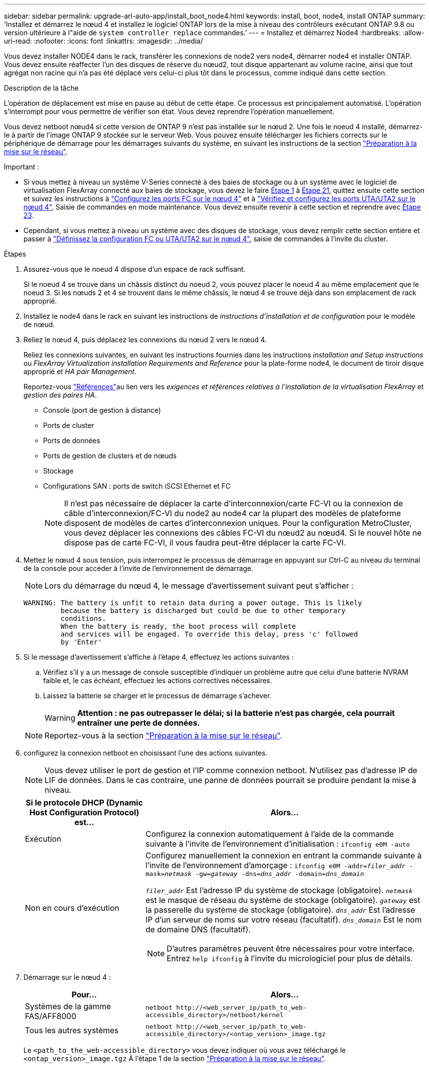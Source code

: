 ---
sidebar: sidebar 
permalink: upgrade-arl-auto-app/install_boot_node4.html 
keywords: install, boot, node4, install ONTAP 
summary: 'Installez et démarrez le nœud 4 et installez le logiciel ONTAP lors de la mise à niveau des contrôleurs exécutant ONTAP 9.8 ou version ultérieure à l"aide de `system controller replace` commandes.' 
---
= Installez et démarrez Node4
:hardbreaks:
:allow-uri-read: 
:nofooter: 
:icons: font
:linkattrs: 
:imagesdir: ../media/


[role="lead"]
Vous devez installer NODE4 dans le rack, transférer les connexions de node2 vers node4, démarrer node4 et installer ONTAP. Vous devez ensuite réaffecter l'un des disques de réserve du nœud2, tout disque appartenant au volume racine, ainsi que tout agrégat non racine qui n'a pas été déplacé vers celui-ci plus tôt dans le processus, comme indiqué dans cette section.

.Description de la tâche
L'opération de déplacement est mise en pause au début de cette étape. Ce processus est principalement automatisé. L'opération s'interrompt pour vous permettre de vérifier son état. Vous devez reprendre l'opération manuellement.

Vous devez netboot nœud4 si cette version de ONTAP 9 n'est pas installée sur le nœud 2. Une fois le noeud 4 installé, démarrez-le à partir de l'image ONTAP 9 stockée sur le serveur Web. Vous pouvez ensuite télécharger les fichiers corrects sur le périphérique de démarrage pour les démarrages suivants du système, en suivant les instructions de la section link:prepare_for_netboot.html["Préparation à la mise sur le réseau"].

.Important :
* Si vous mettez à niveau un système V-Series connecté à des baies de stockage ou à un système avec le logiciel de virtualisation FlexArray connecté aux baies de stockage, vous devez le faire <<auto_install4_step1,Étape 1>> à <<auto_install4_step21,Étape 21>>, quittez ensuite cette section et suivez les instructions à link:set_fc_or_uta_uta2_config_node4.html#configure-fc-ports-on-node4["Configurez les ports FC sur le nœud 4"] et à link:set_fc_or_uta_uta2_config_node4.html#check-and-configure-utauta2-ports-on-node4["Vérifiez et configurez les ports UTA/UTA2 sur le nœud 4"], Saisie de commandes en mode maintenance. Vous devez ensuite revenir à cette section et reprendre avec <<auto_install4_step23,Étape 23>>.
* Cependant, si vous mettez à niveau un système avec des disques de stockage, vous devez remplir cette section entière et passer à link:set_fc_or_uta_uta2_config_node4.html["Définissez la configuration FC ou UTA/UTA2 sur le nœud 4"], saisie de commandes à l'invite du cluster.


.Étapes
. [[auto_install4_step1]]Assurez-vous que le noeud 4 dispose d'un espace de rack suffisant.
+
Si le noeud 4 se trouve dans un châssis distinct du noeud 2, vous pouvez placer le noeud 4 au même emplacement que le noeud 3. Si les nœuds 2 et 4 se trouvent dans le même châssis, le nœud 4 se trouve déjà dans son emplacement de rack approprié.

. Installez le node4 dans le rack en suivant les instructions de _instructions d'installation et de configuration_ pour le modèle de nœud.
. Reliez le nœud 4, puis déplacez les connexions du nœud 2 vers le nœud 4.
+
Reliez les connexions suivantes, en suivant les instructions fournies dans les instructions _installation and Setup instructions_ ou _FlexArray Virtualization installation Requirements and Reference_ pour la plate-forme node4, le document de tiroir disque approprié et _HA pair Management_.

+
Reportez-vous link:other_references.html["Références"]au lien vers les _exigences et références relatives à l'installation de la virtualisation FlexArray_ et _gestion des paires HA_.

+
** Console (port de gestion à distance)
** Ports de cluster
** Ports de données
** Ports de gestion de clusters et de nœuds
** Stockage
** Configurations SAN : ports de switch iSCSI Ethernet et FC
+

NOTE: Il n'est pas nécessaire de déplacer la carte d'interconnexion/carte FC-VI ou la connexion de câble d'interconnexion/FC-VI du node2 au node4 car la plupart des modèles de plateforme disposent de modèles de cartes d'interconnexion uniques. Pour la configuration MetroCluster, vous devez déplacer les connexions des câbles FC-VI du nœud2 au nœud4. Si le nouvel hôte ne dispose pas de carte FC-VI, il vous faudra peut-être déplacer la carte FC-VI.



. Mettez le nœud 4 sous tension, puis interrompez le processus de démarrage en appuyant sur Ctrl-C au niveau du terminal de la console pour accéder à l'invite de l'environnement de démarrage.
+

NOTE: Lors du démarrage du nœud 4, le message d'avertissement suivant peut s'afficher :

+
....
WARNING: The battery is unfit to retain data during a power outage. This is likely
         because the battery is discharged but could be due to other temporary
         conditions.
         When the battery is ready, the boot process will complete
         and services will be engaged. To override this delay, press 'c' followed
         by 'Enter'
....
. Si le message d'avertissement s'affiche à l'étape 4, effectuez les actions suivantes :
+
.. Vérifiez s'il y a un message de console susceptible d'indiquer un problème autre que celui d'une batterie NVRAM faible et, le cas échéant, effectuez les actions correctives nécessaires.
.. Laissez la batterie se charger et le processus de démarrage s'achever.
+

WARNING: *Attention : ne pas outrepasser le délai; si la batterie n'est pas chargée, cela pourrait entraîner une perte de données.*

+

NOTE: Reportez-vous à la section link:prepare_for_netboot.html["Préparation à la mise sur le réseau"].





. [[step6]]configurez la connexion netboot en choisissant l'une des actions suivantes.
+

NOTE: Vous devez utiliser le port de gestion et l'IP comme connexion netboot. N'utilisez pas d'adresse IP de LIF de données. Dans le cas contraire, une panne de données pourrait se produire pendant la mise à niveau.

+
[cols="30,70"]
|===
| Si le protocole DHCP (Dynamic Host Configuration Protocol) est... | Alors... 


| Exécution | Configurez la connexion automatiquement à l'aide de la commande suivante à l'invite de l'environnement d'initialisation :
`ifconfig e0M -auto` 


| Non en cours d'exécution  a| 
Configurez manuellement la connexion en entrant la commande suivante à l'invite de l'environnement d'amorçage :
`ifconfig e0M -addr=_filer_addr_ -mask=_netmask_ -gw=_gateway_ -dns=_dns_addr_ -domain=_dns_domain_`

`_filer_addr_` Est l'adresse IP du système de stockage (obligatoire).
`_netmask_` est le masque de réseau du système de stockage (obligatoire).
`_gateway_` est la passerelle du système de stockage (obligatoire).
`_dns_addr_` Est l'adresse IP d'un serveur de noms sur votre réseau (facultatif).
`_dns_domain_` Est le nom de domaine DNS (facultatif).


NOTE: D'autres paramètres peuvent être nécessaires pour votre interface. Entrez `help ifconfig` à l'invite du micrologiciel pour plus de détails.

|===
. Démarrage sur le nœud 4 :
+
[cols="30,70"]
|===
| Pour... | Alors... 


| Systèmes de la gamme FAS/AFF8000 | `netboot \http://<web_server_ip/path_to_web-accessible_directory>/netboot/kernel` 


| Tous les autres systèmes | `netboot \http://<web_server_ip/path_to_web-accessible_directory>/<ontap_version>_image.tgz` 
|===
+
Le `<path_to_the_web-accessible_directory>` vous devez indiquer où vous avez téléchargé le `<ontap_version>_image.tgz` À l'étape 1 de la section link:prepare_for_netboot.html["Préparation à la mise sur le réseau"].

+

NOTE: N'interrompez pas l'amorçage.

. Dans le menu de démarrage, sélectionnez option `(7) Install new software first`.
+
Cette option de menu permet de télécharger et d'installer la nouvelle image ONTAP sur le périphérique d'amorçage.

+
Ne tenez pas compte du message suivant :

+
`This procedure is not supported for Non-Disruptive Upgrade on an HA pair`

+
Cette remarque s'applique aux mises à niveau de ONTAP sans interruption et non aux mises à niveau des contrôleurs.

+

NOTE: Utilisez toujours netboot pour mettre à jour le nouveau nœud vers l'image souhaitée. Si vous utilisez une autre méthode pour installer l'image sur le nouveau contrôleur, il est possible que l'image incorrecte soit installée. Ce problème s'applique à toutes les versions de ONTAP. Procédure netboot combinée avec l'option `(7) Install new software` Efface le support de démarrage et place la même version de ONTAP sur les deux partitions d'image.

. Si vous êtes invité à poursuivre la procédure, entrez `y`, Et lorsque vous êtes invité à saisir l'URL du pack :
+
`\http://<web_server_ip/path_to_web-accessible_directory>/<ontap_version>_image.tgz`

. Procédez comme suit pour redémarrer le module de contrôleur :
+
.. Entrez `n` pour ignorer la récupération de sauvegarde lorsque l'invite suivante s'affiche :
+
....
Do you want to restore the backup configuration now? {y|n}
....
.. Redémarrez en entrant `y` lorsque vous voyez l'invite suivante :
+
....
The node must be rebooted to start using the newly installed software. Do you want to reboot now? {y|n}
....
+
Le module de contrôleur redémarre mais s'arrête au menu d'amorçage car le périphérique d'amorçage a été reformaté et les données de configuration doivent être restaurées.



. Sélectionnez le mode maintenance `5` dans le menu de démarrage et entrez `y` lorsque vous êtes invité à poursuivre le démarrage.
. Vérifiez que le contrôleur et le châssis sont configurés en tant que haute disponibilité :
+
`ha-config show`

+
L'exemple suivant montre la sortie du `ha-config show` commande :

+
....
Chassis HA configuration: ha
Controller HA configuration: ha
....
+

NOTE: Le système enregistre dans une PROM, qu'il soit dans une paire HA ou dans une configuration autonome. L'état doit être le même sur tous les composants du système autonome ou de la paire haute disponibilité.

. Si le contrôleur et le châssis ne sont pas configurés comme HA, utilisez les commandes suivantes pour corriger la configuration :
+
`ha-config modify controller ha`

+
`ha-config modify chassis ha`

+
Si vous disposez d'une configuration MetroCluster, utilisez les commandes suivantes pour modifier le contrôleur et le châssis :

+
`ha-config modify controller mcc`

+
`ha-config modify chassis mcc`

. Quitter le mode maintenance :
+
`halt`

+
Interrompez l'AUTOBOOT en appuyant sur Ctrl-C à l'invite de l'environnement de démarrage.

. [[auto_install4_step15]]sur le noeud 3, vérifiez la date, l'heure et le fuseau horaire du système :
+
`date`

. Sur le nœud 4, vérifiez la date à l'aide de la commande suivante à l'invite de l'environnement d'initialisation :
+
`show date`

. Si nécessaire, définissez la date sur le node4 :
+
`set date _mm/dd/yyyy_`

. Sur le nœud 4, vérifiez l'heure à l'aide de la commande suivante à l'invite de l'environnement d'amorçage :
+
`show time`

. Si nécessaire, définissez l'heure sur le node4 :
+
`set time _hh:mm:ss_`

. Dans le chargeur de démarrage, définissez l'ID système partenaire sur le nœud 4 :
+
`setenv partner-sysid _node3_sysid_`

+
Pour node4, `partner-sysid` doit être celui du noeud 3.

+
Enregistrer les paramètres :

+
`saveenv`

. [[auto_install4_step21]] Vérifiez l' `partner-sysid` pour le nœud 4 :
+
`printenv partner-sysid`

. [[step22]]effectuer l'une des actions suivantes :
+
[cols="30,70"]
|===
| Si votre système... | Alors... 


| Possède des disques et aucun stockage interne | Allez à <<auto_install4_step27,Étape 27>>. 


| Est un système V-Series ou un système avec le logiciel de virtualisation FlexArray connecté aux baies de stockage  a| 
.. Passez à la section link:set_fc_or_uta_uta2_config_node4.html["Définissez la configuration FC ou UTA/UTA2 sur le nœud 4"] complétez les sous-sections de cette section.
.. Revenez à cette section et suivez les étapes restantes, en commençant par <<auto_install4_step23,Étape 23>>.



IMPORTANT: Vous devez reconfigurer les ports intégrés FC, les ports intégrés CNA et les cartes CNA avant de démarrer ONTAP sur le système V-Series ou sur le système avec le logiciel de virtualisation FlexArray.

|===


. [[auto_install4_step23]]Ajoutez les ports initiateurs FC du nouveau nœud aux zones de commutation.
+
Si votre système dispose d'un SAN sur bandes, vous devez segmentation pour les initiateurs. Si nécessaire, modifiez les ports intégrés sur l'initiateur en consultant le link:set_fc_or_uta_uta2_config_node4.html#configure-fc-ports-on-node4["Configurez les ports FC sur le nœud 4"]. Reportez-vous à la documentation relative à votre matrice de stockage et à la segmentation pour plus d'instructions sur le zonage.

. Ajoutez les ports d'initiateur FC à la baie de stockage en tant que nouveaux hôtes, en mappant les LUN de la baie aux nouveaux hôtes.
+
Reportez-vous à la documentation relative à votre matrice de stockage et au zoning pour obtenir des instructions.

. Modifier les valeurs de nom de port mondial (WWPN) dans les groupes d'hôtes ou de volumes associés aux LUN de baies de la baie de stockage.
+
L'installation d'un nouveau module de contrôleur modifie les valeurs WWPN associées à chaque port FC intégré.

. Si votre configuration utilise un zoning basé sur des commutateurs, ajustez le zoning en fonction des nouvelles valeurs WWPN.


. [[auto_install4_step27]]si des lecteurs NetApp Storage Encryption (NSE) sont installés, effectuez les opérations suivantes.
+

NOTE: Si ce n'est déjà fait, consultez l'article de la base de connaissances https://kb.netapp.com/onprem/ontap/Hardware/How_to_tell_if_a_drive_is_FIPS_certified["Comment savoir si un disque est certifié FIPS"^] déterminer le type de disques à autocryptage utilisés.

+
.. Réglez `bootarg.storageencryption.support` à `true` ou `false`.
+
[cols="35,65"]
|===
| Si les lecteurs suivants sont utilisés… | Puis… 


| Disques NSE conformes aux exigences de chiffrement automatique FIPS 140-2 de niveau 2 | `setenv bootarg.storageencryption.support *true*` 


| NetApp non-SED FIPS | `setenv bootarg.storageencryption.support *false*` 
|===
+
[NOTE]
====
Vous ne pouvez pas combiner des disques FIPS avec d'autres types de disques sur le même nœud ou la même paire HA. Vous pouvez utiliser les disques SED avec des disques sans cryptage sur le même nœud ou une paire haute disponibilité.

====
.. Accédez au menu de démarrage spécial et sélectionnez option `(10) Set Onboard Key Manager recovery secrets`.
+
Saisissez la phrase de passe et les informations de sauvegarde que vous avez enregistrées lors de la procédure précédente. Voir link:manage_storage_encryption_using_okm.html["Gérez le chiffrement du stockage à l'aide du gestionnaire de clés intégré"].



. Démarrez le nœud dans le menu de démarrage :
+
`boot_ontap menu`

+
Si vous ne disposez pas d'une configuration FC ou UTA/UTA2, préforme link:reassign-node2-disks-to-node4.html#reassign-node2-node4-app-step1["Réaffectez les disques du nœud 2 au nœud 4, étape 1"] afin que le nœud 4 puisse reconnaître les disques du nœud 2.

. [[step29]]pour la configuration MetroCluster, les systèmes V-Series et les systèmes avec le logiciel de virtualisation FlexArray connecté aux baies de stockage, vous devez définir et configurer les ports FC ou UTA/UTA2 sur le nœud 4 pour détecter les disques connectés au nœud. Pour terminer cette tâche, passez à la section link:set_fc_or_uta_uta2_config_node4.html["Définissez la configuration FC ou UTA/UT2 sur le nœud 4"].

